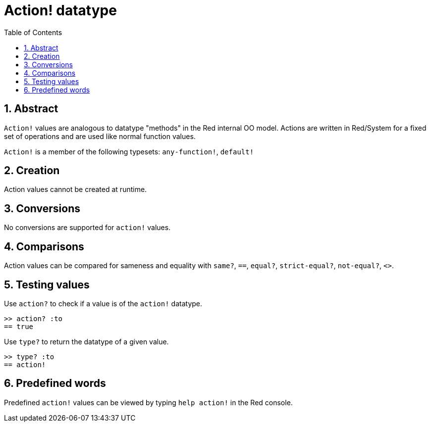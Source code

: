 = Action! datatype
:toc:
:numbered:

== Abstract

`Action!` values are analogous to datatype "methods" in the Red internal OO model. Actions are written in Red/System for a fixed set of operations and are used like normal function values.

`Action!` is a member of the following typesets: `any-function!`, `default!`

== Creation

Action values cannot be created at runtime.

== Conversions

No conversions are supported for `action!` values.

== Comparisons

Action values can be compared for sameness and equality with `same?`, `==`, `equal?`, `strict-equal?`, `not-equal?`, `<>`.

== Testing values

Use `action?` to check if a value is of the `action!` datatype.

```red
>> action? :to
== true
```

Use `type?` to return the datatype of a given value.

```red
>> type? :to
== action!
```

== Predefined words

Predefined `action!` values can be viewed by typing `help action!` in the Red console.
